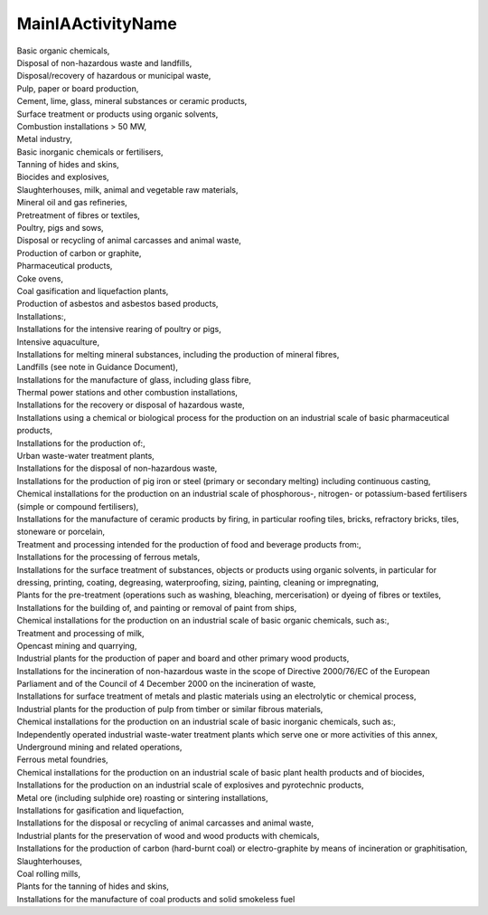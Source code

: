 .. _mainiaactivityname:

MainIAActivityName
------------------

| Basic organic chemicals,
| Disposal of non-hazardous waste and landfills,
| Disposal/recovery of hazardous or municipal waste,
| Pulp, paper or board production,
| Cement, lime, glass, mineral substances or ceramic products,
| Surface treatment or products using organic solvents,
| Combustion installations > 50 MW,
| Metal industry,
| Basic inorganic chemicals or fertilisers,
| Tanning of hides and skins,
| Biocides and explosives,
| Slaughterhouses, milk, animal and vegetable raw materials,
| Mineral oil and gas refineries,
| Pretreatment of fibres or textiles,
| Poultry, pigs and sows,
| Disposal or recycling of animal carcasses and animal waste,
| Production of carbon or graphite,
| Pharmaceutical products,
| Coke ovens,
| Coal gasification and liquefaction plants,
| Production of asbestos and asbestos based products,
| Installations:,
| Installations for the intensive rearing of poultry or pigs,
| Intensive aquaculture,
| Installations for melting mineral substances, including the production of mineral fibres,
| Landfills (see note in Guidance Document),
| Installations for the manufacture of glass, including glass fibre,
| Thermal power stations and other combustion installations,
| Installations for the recovery or disposal of hazardous waste,
| Installations using a chemical or biological process for the production on an industrial scale of basic pharmaceutical products,
| Installations for the production of:,
| Urban waste-water treatment plants,
| Installations for the disposal of non-hazardous waste,
| Installations for the production of pig iron or steel (primary or secondary melting) including continuous casting,
| Chemical installations for the production on an industrial scale of phosphorous-, nitrogen- or potassium-based fertilisers (simple or compound fertilisers),
| Installations for the manufacture of ceramic products by firing, in particular roofing tiles, bricks, refractory bricks, tiles, stoneware or porcelain,
| Treatment and processing intended for the production of food and beverage products from:,
| Installations for the processing of ferrous metals,
| Installations for the surface treatment of substances, objects or products using organic solvents, in particular for dressing, printing, coating, degreasing, waterproofing, sizing, painting, cleaning or impregnating,
| Plants for the pre-treatment (operations such as washing, bleaching, mercerisation) or dyeing of fibres or textiles,
| Installations for the building of, and painting or removal of paint from ships,
| Chemical installations for the production on an industrial scale of basic organic chemicals, such as:,
| Treatment and processing of milk,
| Opencast mining and quarrying,
| Industrial plants for the production of paper and board and other primary wood products,
| Installations for the incineration of non-hazardous waste in the scope of Directive 2000/76/EC of the European Parliament and of the Council of 4 December 2000 on the incineration of waste,
| Installations for surface treatment of metals and plastic materials using an electrolytic or chemical process,
| Industrial plants for the production of pulp from timber or similar fibrous materials,
| Chemical installations for the production on an industrial scale of basic inorganic chemicals, such as:,
| Independently operated industrial waste-water treatment plants which serve one or more activities of this annex,
| Underground mining and related operations,
| Ferrous metal foundries,
| Chemical installations for the production on an industrial scale of basic plant health products and of biocides,
| Installations for the production on an industrial scale of explosives and pyrotechnic products,
| Metal ore (including sulphide ore) roasting or sintering installations,
| Installations for gasification and liquefaction,
| Installations for the disposal or recycling of animal carcasses and animal waste,
| Industrial plants for the preservation of wood and wood products with chemicals,
| Installations for the production of carbon (hard-burnt coal) or electro-graphite by means of incineration or graphitisation,
| Slaughterhouses,
| Coal rolling mills,
| Plants for the tanning of hides and skins,
| Installations for the manufacture of coal products and solid smokeless fuel